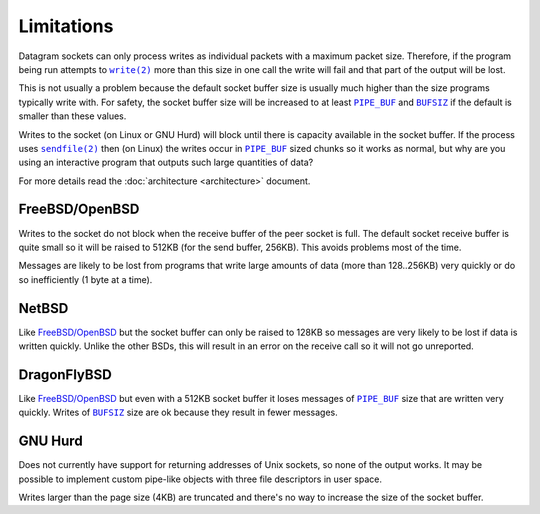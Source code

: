 Limitations
===========

Datagram sockets can only process writes as individual packets with a maximum
packet size. Therefore, if the program being run attempts to |write(2)|_
more than this size in one call the write will fail and that part of the output
will be lost.

This is not usually a problem because the default socket buffer size is usually
much higher than the size programs typically write with. For safety, the socket
buffer size will be increased to at least |PIPE_BUF|_ and |BUFSIZ|_ if the
default is smaller than these values.

Writes to the socket (on Linux or GNU Hurd) will block until there is capacity
available in the socket buffer. If the process uses |sendfile(2)|_ then (on
Linux) the writes occur in |PIPE_BUF|_ sized chunks so it works as normal, but
why are you using an interactive program that outputs such large quantities of
data?

For more details read the :doc:`architecture <architecture>` document.

FreeBSD/OpenBSD
---------------

Writes to the socket do not block when the receive buffer of the peer socket is
full. The default socket receive buffer is quite small so it will be raised to
512KB (for the send buffer, 256KB). This avoids problems most of the time.

Messages are likely to be lost from programs that write large amounts of data
(more than 128..256KB) very quickly or do so inefficiently (1 byte at a time).

NetBSD
------

Like `FreeBSD/OpenBSD`_ but the socket buffer can only be raised to 128KB so
messages are very likely to be lost if data is written quickly. Unlike the other
BSDs, this will result in an error on the receive call so it will not go
unreported.

DragonFlyBSD
------------

Like `FreeBSD/OpenBSD`_ but even with a 512KB socket buffer it loses messages of
|PIPE_BUF|_ size that are written very quickly. Writes of |BUFSIZ|_ size are ok
because they result in fewer messages.

GNU Hurd
--------

Does not currently have support for returning addresses of Unix sockets, so none
of the output works. It may be possible to implement custom pipe-like objects
with three file descriptors in user space.

Writes larger than the page size (4KB) are truncated and there's no way to
increase the size of the socket buffer.

.. |sendfile(2)| replace:: ``sendfile(2)``
.. _sendfile(2): http://man7.org/linux/man-pages/man2/sendfile.2.html

.. |write(2)| replace:: ``write(2)``
.. _write(2): http://man7.org/linux/man-pages/man2/write.2.html

.. |PIPE_BUF| replace:: ``PIPE_BUF``
.. _PIPE_BUF: http://man7.org/linux/man-pages/man0/limits.h.0p.html

.. |BUFSIZ| replace:: ``BUFSIZ``
.. _BUFSIZ: http://man7.org/linux/man-pages/man0/stdio.h.0p.html
